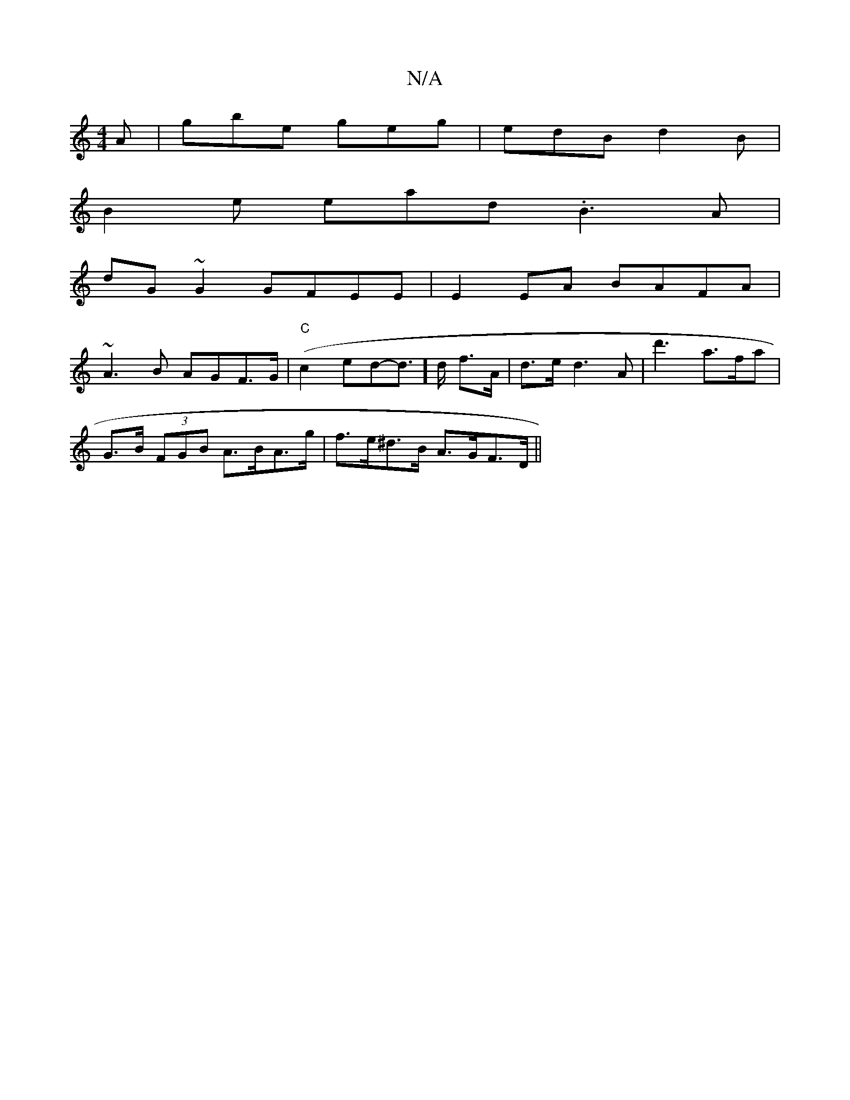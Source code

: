 X:1
T:N/A
M:4/4
R:N/A
K:Cmajor
2A|gbe geg|edB d2B|
B2e ead .B3A|
dG~G2 GFEE|E2EA BAFA|
~A3B AGF>G| "C"(c2ed-d]>d f>A | d>e d3 A | d'3 a>fa |
G>B (3FGB A>BA>g|f>e^d>B A>GF>D ||

|:f/g/b/a g/a/c | d/e/c/d/B G<BG | F>G, DGA F2 G |  F>